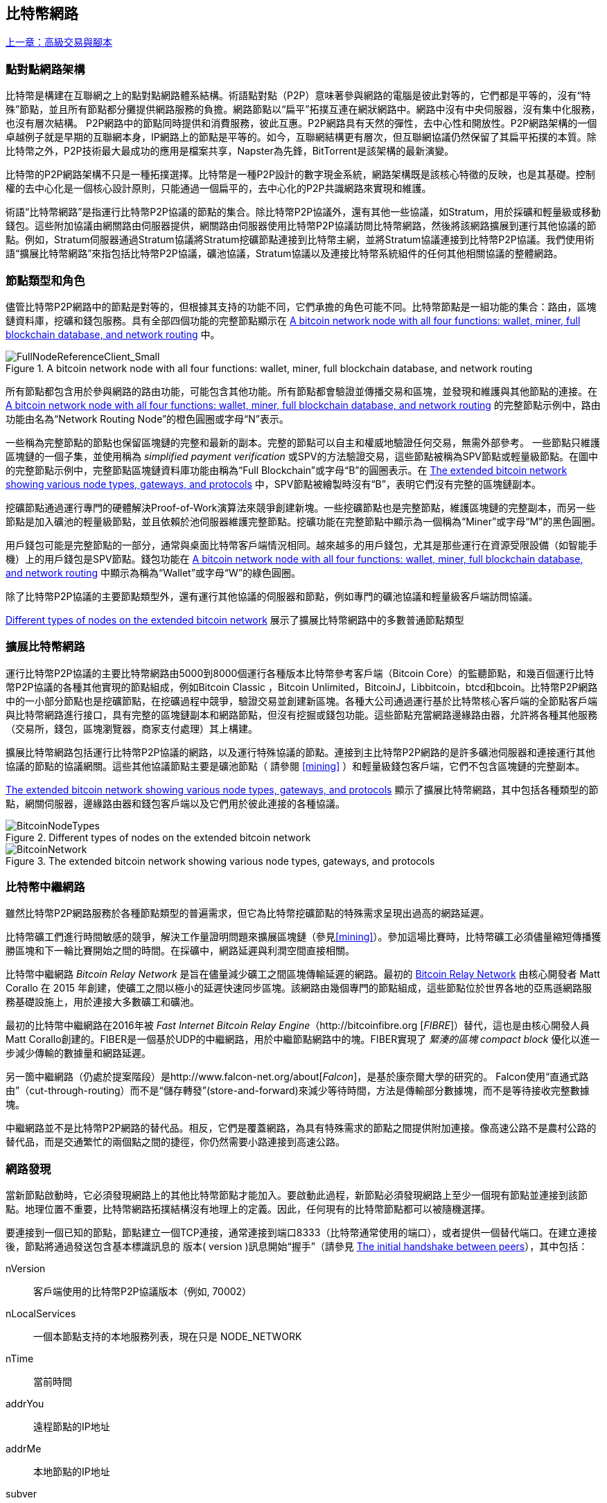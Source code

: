 [[bitcoin_network_ch08]]
== 比特幣網路

<<第七章#,上一章：高級交易與腳本>>

=== 點對點網路架構

比特幣是構建在互聯網之上的點對點網路體系結構。術語點對點（P2P）意味著參與網路的電腦是彼此對等的，它們都是平等的，沒有“特殊”節點，並且所有節點都分攤提供網路服務的負擔。網路節點以“扁平”拓撲互連在網狀網路中。網路中沒有中央伺服器，沒有集中化服務，也沒有層次結構。 P2P網路中的節點同時提供和消費服務，彼此互惠。P2P網路具有天然的彈性，去中心性和開放性。P2P網路架構的一個卓越例子就是早期的互聯網本身，IP網路上的節點是平等的。如今，互聯網結構更有層次，但互聯網協議仍然保留了其扁平拓撲的本質。除比特幣之外，P2P技術最大最成功的應用是檔案共享，Napster為先鋒，BitTorrent是該架構的最新演變。

比特幣的P2P網路架構不只是一種拓撲選擇。比特幣是一種P2P設計的數字現金系統，網路架構既是該核心特徵的反映，也是其基礎。控制權的去中心化是一個核心設計原則，只能通過一個扁平的，去中心化的P2P共識網路來實現和維護。

術語“比特幣網路”是指運行比特幣P2P協議的節點的集合。除比特幣P2P協議外，還有其他一些協議，如Stratum，用於採礦和輕量級或移動錢包。這些附加協議由網關路由伺服器提供，網關路由伺服器使用比特幣P2P協議訪問比特幣網路，然後將該網路擴展到運行其他協議的節點。例如，Stratum伺服器通過Stratum協議將Stratum挖礦節點連接到比特幣主網，並將Stratum協議連接到比特幣P2P協議。我們使用術語“擴展比特幣網路”來指包括比特幣P2P協議，礦池協議，Stratum協議以及連接比特幣系統組件的任何其他相關協議的整體網路。

=== 節點類型和角色

儘管比特幣P2P網路中的節點是對等的，但根據其支持的功能不同，它們承擔的角色可能不同。比特幣節點是一組功能的集合：路由，區塊鏈資料庫，挖礦和錢包服務。具有全部四個功能的完整節點顯示在 <<full_node_reference>> 中。

[[full_node_reference]]
[role="smallerfifty"]
.A bitcoin network node with all four functions: wallet, miner, full blockchain database, and network routing
image::images/mbc2_0801.png["FullNodeReferenceClient_Small"]

所有節點都包含用於參與網路的路由功能，可能包含其他功能。所有節點都會驗證並傳播交易和區塊，並發現和維護與其他節點的連接。在 <<full_node_reference>> 的完整節點示例中，路由功能由名為“Network Routing Node”的橙色圓圈或字母“N”表示。

一些稱為完整節點的節點也保留區塊鏈的完整和最新的副本。完整的節點可以自主和權威地驗證任何交易，無需外部參考。 一些節點只維護區塊鏈的一個子集，並使用稱為 _simplified payment verification_ 或SPV的方法驗證交易，這些節點被稱為SPV節點或輕量級節點。在圖中的完整節點示例中，完整節點區塊鏈資料庫功能由稱為“Full Blockchain”或字母“B”的圓圈表示。在 <<bitcoin_network>> 中，SPV節點被繪製時沒有“B”，表明它們沒有完整的區塊鏈副本。

挖礦節點通過運行專門的硬體解決Proof-of-Work演算法來競爭創建新塊。一些挖礦節點也是完整節點，維護區塊鏈的完整副本，而另一些節點是加入礦池的輕量級節點，並且依賴於池伺服器維護完整節點。挖礦功能在完整節點中顯示為一個稱為“Miner”或字母“M”的黑色圓圈。

用戶錢包可能是完整節點的一部分，通常與桌面比特幣客戶端情況相同。越來越多的用戶錢包，尤其是那些運行在資源受限設備（如智能手機）上的用戶錢包是SPV節點。錢包功能在 <<full_node_reference>> 中顯示為稱為“Wallet”或字母“W”的綠色圓圈。

除了比特幣P2P協議的主要節點類型外，還有運行其他協議的伺服器和節點，例如專門的礦池協議和輕量級客戶端訪問協議。

<<node_type_ledgend>> 展示了擴展比特幣網路中的多數普通節點類型

=== 擴展比特幣網路

運行比特幣P2P協議的主要比特幣網路由5000到8000個運行各種版本比特幣參考客戶端（Bitcoin Core）的監聽節點，和幾百個運行比特幣P2P協議的各種其他實現的節點組成，例如Bitcoin Classic ，Bitcoin Unlimited，BitcoinJ，Libbitcoin，btcd和bcoin。比特幣P2P網路中的一小部分節點也是挖礦節點，在挖礦過程中競爭，驗證交易並創建新區塊。各種大公司通過運行基於比特幣核心客戶端的全節點客戶端與比特幣網路進行接口，具有完整的區塊鏈副本和網路節點，但沒有挖掘或錢包功能。這些節點充當網路邊緣路由器，允許將各種其他服務（交易所，錢包，區塊瀏覽器，商家支付處理）其上構建。

擴展比特幣網路包括運行比特幣P2P協議的網路，以及運行特殊協議的節點。連接到主比特幣P2P網路的是許多礦池伺服器和連接運行其他協議的節點的協議網關。這些其他協議節點主要是礦池節點（ 請參閱 <<mining>> ）和輕量級錢包客戶端，它們不包含區塊鏈的完整副本。

<<bitcoin_network>> 顯示了擴展比特幣網路，其中包括各種類型的節點，網關伺服器，邊緣路由器和錢包客戶端以及它們用於彼此連接的各種協議。

[[node_type_ledgend]]
.Different types of nodes on the extended bitcoin network
image::images/mbc2_0802.png["BitcoinNodeTypes"]

[[bitcoin_network]]
.The extended bitcoin network showing various node types, gateways, and protocols
image::images/mbc2_0803.png["BitcoinNetwork"]

=== 比特幣中繼網路

雖然比特幣P2P網路服務於各種節點類型的普遍需求，但它為比特幣挖礦節點的特殊需求呈現出過高的網路延遲。

比特幣礦工們進行時間敏感的競爭，解決工作量證明問題來擴展區塊鏈（參見<<mining>>）。參加這場比賽時，比特幣礦工必須儘量縮短傳播獲勝區塊和下一輪比賽開始之間的時間。在採礦中，網路延遲與利潤空間直接相關。

比特幣中繼網路 _Bitcoin Relay Network_ 是旨在儘量減少礦工之間區塊傳輸延遲的網路。最初的 http://www.bitcoinrelaynetwork.org[Bitcoin Relay Network] 由核心開發者 Matt Corallo 在 2015 年創建，使礦工之間以極小的延遲快速同步區塊。該網路由幾個專門的節點組成，這些節點位於世界各地的亞馬遜網路服務基礎設施上，用於連接大多數礦工和礦池。

最初的比特幣中繼網路在2016年被 _Fast Internet Bitcoin Relay Engine_（http://bitcoinfibre.org [_FIBRE_]）替代，這也是由核心開發人員Matt Corallo創建的。FIBER是一個基於UDP的中繼網路，用於中繼節點網路中的塊。FIBER實現了 _緊湊的區塊_ _compact block_ 優化以進一步減少傳輸的數據量和網路延遲。

另一箇中繼網路（仍處於提案階段）是http://www.falcon-net.org/about[_Falcon_]，是基於康奈爾大學的研究的。 Falcon使用“直通式路由”（cut-through-routing）而不是“儲存轉發”(store-and-forward)來減少等待時間，方法是傳輸部分數據塊，而不是等待接收完整數據塊。

中繼網路並不是比特幣P2P網路的替代品。相反，它們是覆蓋網路，為具有特殊需求的節點之間提供附加連接。像高速公路不是農村公路的替代品，而是交通繁忙的兩個點之間的捷徑，你仍然需要小路連接到高速公路。

=== 網路發現

當新節點啟動時，它必須發現網路上的其他比特幣節點才能加入。要啟動此過程，新節點必須發現網路上至少一個現有節點並連接到該節點。地理位置不重要，比特幣網路拓撲結構沒有地理上的定義。因此，任何現有的比特幣節點都可以被隨機選擇。

要連接到一個已知的節點，節點建立一個TCP連接，通常連接到端口8333（比特幣通常使用的端口），或者提供一個替代端口。在建立連接後，節點將通過發送包含基本標識訊息的 +版本+( +version+ )訊息開始“握手”（請參見 <<network_handshake>>），其中包括：

+nVersion+:: 客戶端使用的比特幣P2P協議版本（例如, 70002）
+nLocalServices+:: 一個本節點支持的本地服務列表，現在只是 +NODE_NETWORK+
+nTime+:: 當前時間
+addrYou+:: 遠程節點的IP地址
+addrMe+:: 本地節點的IP地址
+subver+:: 體現在此節點上運行的軟體類型的子版本 (例如, pass:[<span class="keep-together"><code>/Satoshi:0.9.2.1/</code></span>])
+BestHeight+:: 本節點的區塊鏈的區塊高度

(查看 http://bit.ly/1qlsC7w[GitHub] 上的 +version+ 網路訊息示例。)

+version+ 訊息通常是節點發送給另一個對等節點的第一條訊息。接收到 +version+ 訊息的本地節點將檢查遠程節點報告的 nVersion 然後決定是否兼容遠程節點。如果是兼容的，本地節點將認可 +version+ 訊息並通過 +verack+ 訊息建立鏈接。

新節點如何查找對等節點？第一種方法是使用許多“DNS種子”來查詢DNS，這些DNS伺服器提供比特幣節點的IP地址列表。其中一些DNS種子提供穩定的比特幣偵聽節點的IP地址的靜態列表。一些DNS種子是BIND (Berkeley Internet Name守護進程)的自定義實現，它從一個爬蟲或一個長時間運行的比特幣節點收集的比特幣節點地址列表中返回一個隨機子集。比特幣核心客戶端包含五個不同DNS種子的名稱。不同DNS種子的所有權和實現的多樣性為初始引導過程提供了高度的可靠性。在Bitcoin Core客戶端中，使用DNS種子的選項由選項開關 +-dnsseed+ （預設設置為1，以使用DNS種子）控制。

或者，一個對網路一無所知的啟動節點必須被給予至少一個比特幣節點的IP地址，之後它可以通過進一步的介紹建立連接。命令行參數 +-seednode+ 可以用於連接到一個節點，只是為了將其作為種子使用。在使用初始種子節點進行介紹之後，客戶端將與其斷開並使用新發現的對等節點。

[[network_handshake]]
.The initial handshake between peers
image::images/mbc2_0804.png["NetworkHandshake"]

一旦建立了一個或多個連接，新節點將向其鄰居發送一個包含自己IP地址的 +addr+ 訊息。鄰居將依次將 +addr+ 訊息轉發給它們的鄰居，以確保新連接的節點變得眾所周知並且更好地連接。另外，新連接的節點可以向鄰居發送 +getaddr+，要求他們返回其他對等節點的IP地址列表。這樣，一個節點能找到可以連接的對等節點，並在網路上通告其存在以供其他節點找到它。 <<address_propagation>> 展示了地址發現協議。

[[address_propagation]]
.Address propagation and discovery
image::images/mbc2_0805.png["AddressPropagation"]

一個節點必須連接到幾個不同的對等節點，以便建立到比特幣網路的不同路徑。路徑不是可靠的 -節點隨時可以加入或離開- 所以節點必須在丟失舊鏈接時持續發現新節點，並在啟動時幫助（通知）其他節點。啟動時只需要一個連接，因為第一個節點可以向他的對等節點介紹本節點，這些節點又可以提供進一步的介紹。連接到過多的節點也是不必要和浪費網路資源的。啟動之後，節點將記住其最近成功的對等連接，如果重新啟動，它可以快速重新建立與其以前的對等網路的連接。如果以前的對等節點都沒有響應其連接請求，則該節點可以使用種子節點重新引導。

在運行Bitcoin Core客戶端的節點上，你可以使用命令 +getpeerinfo+ 列出對等連接：

[source,bash]
----
$ bitcoin-cli getpeerinfo
----
[source,json]
----
[
    {
        "addr" : "85.213.199.39:8333",
        "services" : "00000001",
        "lastsend" : 1405634126,
        "lastrecv" : 1405634127,
        "bytessent" : 23487651,
        "bytesrecv" : 138679099,
        "conntime" : 1405021768,
        "pingtime" : 0.00000000,
        "version" : 70002,
        "subver" : "/Satoshi:0.9.2.1/",
        "inbound" : false,
        "startingheight" : 310131,
        "banscore" : 0,
        "syncnode" : true
    },
    {
        "addr" : "58.23.244.20:8333",
        "services" : "00000001",
        "lastsend" : 1405634127,
        "lastrecv" : 1405634124,
        "bytessent" : 4460918,
        "bytesrecv" : 8903575,
        "conntime" : 1405559628,
        "pingtime" : 0.00000000,
        "version" : 70001,
        "subver" : "/Satoshi:0.8.6/",
        "inbound" : false,
        "startingheight" : 311074,
        "banscore" : 0,
        "syncnode" : false
    }
]
----

要覆蓋對等節點的自動管理並指定IP地址列表，用戶可以提供選項 +-connect = <IPAddress>+ 指定一個或多個IP地址。如果使用此選項，節點將只連接到選定的IP地址，而不是自動發現和維護對等連接。

如果連接上沒有流量，節點將定期發送訊息來維護連接。如果一個節點在連接上超過90分鐘沒有進行通信，則認為它斷開連接並尋找新的對等節點。因此，網路可以動態適應瞬態節點和網路問題，並且可以根據需要進行有機增長和收縮，而無需任何中央控制。

=== 完整節點

完整的節點是維護所有交易完整區塊鏈的節點。更準確地說，應該是“完整區塊鏈節點”。在比特幣早期，所有節點都是完整節點，目前Bitcoin Core客戶端是完整區塊鏈節點。然而，在過去的兩年裡，產生了不能維護完整區塊鏈的新的比特幣客戶端，以輕量級客戶端運行。我們將在下一節詳細介紹這些內容。

完整區塊鏈節點保存完整和最新的，包含所有交易的比特幣區塊鏈副本，它們獨立構建和驗證，從第一個區塊（創世區塊）開始，構建到網路中最新的已知區塊。完整區塊鏈節點可獨立並權威地驗證任何交易，無需依賴任何其他節點或訊息來源。完整區塊鏈節點依靠網路接收有關交易的新區塊的更新，然後驗證並將其合併到本地區塊鏈副本中。

運行完整區塊鏈節點為你提供純粹的比特幣體驗：獨立驗證所有交易，無需依賴或信任任何其他系統。很容易判斷你是否運行完整節點，因為它需要超過100 GB的硬碟空間來儲存完整的區塊鏈。如果你需要大量硬碟並且需要兩到三天才能與網路同步，則你正在運行完整節點。這是完全獨立和不依賴中央權威機構的代價。

完整區塊鏈比特幣客戶端有幾種可選的實現，它們使用不同的程式語言和軟體體系結構構建。然而，最常見的實現方式是Bitcoin Core參考實現，也稱為Satoshi客戶端。比特幣網路上超過75％的節點運行各種版本的比特幣核心。它在 +version+ 訊息中發送的子版本字串中被標識為“Satoshi”，如我們前面看到的那樣，由命令 +getpeerinfo+ 顯示，例如，+/Satoshi:0.8.6/+。

=== 交換“庫存”

完整節點連接到對等節點之後的第一件事就是嘗試構建一個完整的區塊鏈。如果它是一個全新的節點，並且根本沒有區塊鏈，它只會知道一個區塊，創世區塊，這個區塊是靜態嵌入到客戶端軟體中的。從塊＃0（創世區塊）開始，新節點將下載數十萬個區塊來與網路同步並重新建立完整的區塊鏈。

同步區塊鏈的過程從 +version+ 訊息開始，因為它包含 +BestHeight+，節點當前的區塊鏈高度（區塊數）。一個節點會看到來自對等節點的 +version+ 訊息，知道它們各自擁有多少塊，與它自己的區塊鏈中的塊數進行比較。對等節點將交換 +getblocks+ 訊息，其中包含本地區塊鏈上頂部塊的雜湊（指紋）。另一個對等節點會識別出接收到的雜湊不是頂部的塊，而是較舊的塊，由此推斷其自身的本地區塊鏈比其對等節點更長。

具有較長區塊鏈的對等體比另一個節點具有更多的區塊，並且可以識別出另一個節點需要“趕上”哪些區塊。它將識別前500個塊，使用 +inv+（庫存）訊息來共享和傳輸雜湊。缺少這些塊的節點將通過發出一系列 +getdata+ 訊息來請求完整塊數據並使用 +inv+ 訊息中的雜湊標識請求的塊。

例如，假設一個節點只有創世區塊。然後它會收到來自對等節點的包含鏈中未來500個塊的雜湊的 +inv+ 訊息。它將開始從所有連接的對等節點請求數據塊，分散負載，確保它不會用請求淹沒任何對等節點。該節點記錄每個對等連接“正在傳輸”的區塊數，即它已請求但未收到的塊，並檢查它未超過限制（ +MAX_BLOCKS_IN_TRANSIT_PER_PEER+ ）。這樣，如果需要很多塊，它只會在先前的請求得到滿足後才請求新塊，從而使對等節點能夠控制更新的速度並且不會壓倒網路。每個塊被接收後，將被添加到區塊鏈中，我們將在 <<blockchain>> 中看到。隨著本地區塊鏈逐漸建立，更多的區塊被請求和接收，並且該過程繼續，直到節點趕上網路的其餘部分。

節點只要離線任意時間，就會將本地區塊鏈與對等節點進行比較，並獲取任何缺失的區塊。無論節點離線幾分鐘，缺少幾個塊，或離線一個月，缺少幾千個塊，它都會首先發送 +getblocks+，獲取 +inv+ 響應，並開始下載缺失的塊。 <<inventory_synchronization>> 展示了庫存和區塊傳播協議。

[[inventory_synchronization]]
[role="smallerfifty"]
.Node synchronizing the blockchain by retrieving blocks from a peer
image::images/mbc2_0806.png["InventorySynchronization"]

[[spv_nodes]]
=== 簡單支付驗證（SPV）

並非所有節點都有能力儲存完整的區塊鏈。許多比特幣客戶端被設計用於在空間和功耗受限的設備上運行，如智能手機，平板電腦或嵌入式系統。對於此類設備，使用 _simplified payment_verification_（SPV）方法可以在不儲存完整區塊鏈的情況下進行操作。這些類型的客戶端稱為SPV客戶端或輕量級客戶端。隨著比特幣的普及，SPV節點正成為比特幣節點的最常見形式，特別是比特幣錢包。

SPV節點僅下載區塊頭，而不下載每個塊中包含的交易。由此產生的區塊鏈，比完整區塊鏈小1000倍。 SPV節點無法構建可用於支出的所有UTXO的完整畫面，因為他們不知道網路上的所有交易。 SPV節點使用一種不同的方法驗證交易，這種方法依賴對等節點按需提供區塊鏈相關部分的部分視圖。

作為一個比喻，一個完整節點就像一個配備了每條街道和每個地址的詳細地圖的陌生城市遊客。相比之下，一個SPV節點就像是一個只知道一條主幹道，隨機向陌生人打聽路線的陌生城市遊客。儘管兩位遊客都可以通過訪問來驗證街道的存在，但沒有地圖的遊客並不知道任何一條小街道的位置，也不知道其他街道是否存在。位於教堂街23號的前面，沒有地圖的旅遊者無法知道該市是否有其他“教堂街23號”地址，以及這是否是正確的。沒有地圖的遊客最好的機會是問足夠多的人，並期望他們中的一些人不會毆打他。

SPV通過交易在區塊鏈中的 _深度_ 而不是 _高度_ 來驗證。而一個完整的區塊鏈節點將構建一個完全驗證的鏈，有成千上萬的區塊和交易，一直鏈接到創世區塊。一個SPV節點將驗證所有區塊鏈（但不是所有交易）並將該鏈鏈接到感興趣的交易。

例如，當檢查第300,000區塊中的交易時，一個將所有300,000個區塊連接起來，並建立了一個完整UTXO資料庫的完整節點，通過確認UTXO的未花費狀態來確定交易的有效性。SPV節點無法驗證UTXO是否已花費。相反，SPV節點將使用 _merkle path_（參見 <<merkle_trees>> ）在交易和包含它的塊之間建立鏈接。然後，SPV節點等待，直到它看到在包含該交易的塊的頂部的六個塊300,001至300,006，並通過在塊300,006至300,001之下建立的深度來驗證它。事實上，網路上的其他節點接受了300,000塊，做了必要的工作，並在其上生成了六塊以上的塊，這代理地（間接地）證明交易不是雙重花費的事實。

當交易實際上不存在時，不能說服SPV節點在區塊中存在交易。 SPV節點通過請求merkle路徑證明，並驗證區塊鏈中的工作量證明，來建立交易存在於區塊中的證明。但是，交易的存在可以從SPV節點“隱藏”。 SPV節點可以明確證明交易存在，但無法驗證交易（例如同一個UTXO的雙重花費）不存在，因為它沒有所有交易的記錄。此漏洞可用於拒絕服務攻擊或針對SPV節點的雙重支出攻擊。為了防止這種情況發生，SPV節點需要隨機地連接到多個節點，以增加與至少一個誠實節點接觸的概率。這種隨機連接的需要意味著SPV節點也容易遭受網路分區攻擊或Sybil攻擊，即它們連接到了假節點或假網路，並且無法訪問誠實節點或真正的比特幣網路。

對於大多數實際的目的，連接良好的SPV節點足夠安全，在資源需求、實用性和安全性之間取得平衡。然而，對於絕對可靠的安全性，沒有什麼比運行一個完整的區塊鏈節點更好。

[TIP]
====
一個完整的區塊鏈節點通過檢查其下數千個區塊來驗證交易，以確保UTXO沒有被消耗，而SPV節點則檢查塊在其上方的幾個塊中埋藏的深度。
====

要獲取區塊頭，SPV節點使用 +getheaders+ 訊息而不是 +getblocks+。響應端會使用一個 +header+ 訊息發送至多2000個區塊頭。該過程與完整節點用於檢索完整塊的過程相同。 SPV節點還在與對等節點的連接上設置過濾器，以過濾由對等節點發送的未來的區塊和交易。任何感興趣的交易都使用 +getdata+ 請求來檢索。對等節點生成一個包含交易的 +tx+ 訊息，作為響應。 <<spv_synchronization>> 展示了區塊頭的同步。

由於SPV節點需要檢索特定交易以選擇性地驗證它們，因此它們也會產生隱私風險。與收集每個區塊內所有交易的完整區塊鏈節點不同，SPV節點對特定數據的請求可能會無意中洩露其錢包中的地址。例如，監控網路的第三方可以跟蹤SPV節點上的錢包所請求的所有交易，並使用它們將比特幣地址與該錢包的用戶相關聯，從而破壞用戶的隱私。

[[spv_synchronization]]
.SPV node synchronizing the block headers
image::images/mbc2_0807.png["SPVSynchronization"]

在引入SPV/輕量級節點後不久，比特幣開發人員添加了一項名為 _布隆過濾器_ _布隆_filters_ 的功能，以解決SPV節點的隱私風險。布隆過濾器允許SPV節點通過使用概率而不是固定模式的過濾機制來接收交易子集，從而無需精確地揭示他們感興趣的地址。

[[布隆_filters]]
=== 布隆過濾器 布隆 Filters

布隆過濾器是一種概率搜索過濾器，它是一種不必精確地描述所需模式的方法。布隆過濾器提供了一種有效的方式來表達搜索模式，同時保護隱私。它們被SPV節點用來向他們的對等節點詢問符合特定模式的交易，而不會準確揭示他們正在搜索的地址，密鑰或交易。

在我們以前的比喻中，一個沒有地圖的遊客正在詢問指向特定地址的路線，“23 Church St.”如果她向陌生人詢問這條街的路線，她會無意中透露她的目的地。布隆過濾器就像是問：“這個街區有什麼街道名稱以R-C-H結尾？”像這樣的問題揭露的目的地訊息要少一些。使用這種技術，遊客可以更詳細地指定希望的地址，例如“以U-R-C-H結尾”或更少的細節，如“以H結尾”。通過改變搜索的精確度，遊客可以顯示或多或少的訊息，代價是獲得或多或少的具體結果。如果她提出一個不太具體的模式，她會得到更多可能的地址和更好的隱私，但是許多結果都是無關緊要的。如果她要求一個非常具體的模式，她會得到較少的結果，但會失去隱私。

布隆過濾器通過允許SPV節點指定精度或隱私程度可調整的交易搜索模式來支持此功能。更具體的布隆過濾器將產生準確的結果，但是以暴露SPV節點感興趣的模式為代價，從而揭示用戶錢包擁有的地址。一個不太具體的布隆過濾器將產生更多關於更多交易的數據，許多數據與節點無關，但將使節點保持更好的隱私。

==== 布隆過濾器如何工作

布隆過濾器被實現為具有N個二進制數字（比特位）的可變大小陣列，和可變數量的M個雜湊函數的。雜湊函數被設計為始終產生1到N之間的輸出，對應於二進制數字的陣列。雜湊函數是確定性地生成的，以便任何實現布隆過濾器的節點將總是使用相同的雜湊函數，並且針對特定輸入獲得相同的結果。通過選擇不同長度（N）布隆過濾器和不同數量（M）的雜湊函數，可以調整布隆過濾器，從而改變準確性水平和隱私。

在 <<布隆1>> 中, 我們使用非常小的16位陣列和三個雜湊函數來演示布隆過濾器如何工作。

[[布隆1]]
.An example of a simplistic 布隆 filter, with a 16-bit field and three hash functions
image::images/mbc2_0808.png["布隆1"]

布隆過濾器將位陣列全部初始化為零。要將模式添加到布隆過濾器，依次由每個雜湊函數雜湊。將第一個雜湊函數應用於輸入會產生一個介於1和N之間的數字。找到陣列中的相應位（從1到N編號）並設置為 +1+ ，從而記錄雜湊函數的輸出。然後，下一個雜湊函數被用來設置另一個位等等。應用了所有M個雜湊函數之後，搜索模式將在布隆過濾器中被“記錄”為從 +0+ 變為 +1+ 的M個位。

<<布隆2>> 是向 <<布隆1>> 中所示的簡單布隆過濾器添加模式“A”的示例。
 
添加第二個模式與重複此過程一樣簡單。該模式依次由每個雜湊函數進行雜湊，並通過對應的位設置為 +1+ 來記錄結果。請注意，由於布隆過濾器填充了更多模式，因此雜湊函數結果可能與已設置為 +1+ 的位重合，在這種情況下該位不會更改。本質上，隨著更多模式記錄重疊位，布隆過濾器開始變得飽和，更多位設置為 +1+ ，濾波器的準確性降低。這就是為什麼過濾器是一個概率資料結構 —— 隨著更多模式的添加，它變得不太準確。精確度取決於所添加的模式的數量與位陣列（N）的大小和雜湊函數（M）的數量。更大的位陣列和更多的雜湊函數可以以更高的準確度記錄更多的模式。較小的位陣列或更少的雜湊函數將記錄較少的模式併產生較低的準確性。

[[布隆2]]
.Adding a pattern "A" to our simple 布隆 filter
image::images/mbc2_0809.png["布隆2"]

<<布隆3>> 是向簡單布隆過濾器添加第二個模式“B”的示例。

[[布隆3]]
[role="smallereighty"]
.Adding a second pattern "B" to our simple 布隆 filter
image::images/mbc2_0810.png["布隆3"]

為了測試一個模式是否是布隆過濾器的一部分，使用每個雜湊函數對模式進行雜湊處理，並根據比特陣列測試最終的位模式。如果由雜湊函數索引的所有位被設置為 +1+，則該模式 _可能_ 在布隆過濾器中記錄。因為這些比特可能因為多重模式的重疊而被設置，所以答案不確定，而是相當可能的。簡而言之，布隆 Filter正面匹配是“可能是”。

<<布隆4>> 是在簡單布隆過濾器中測試模式“X”的存在的示例。相應的位被設置為 +1+ ，所以模式可能是匹配的。

[[布隆4]]
[role="smallereighty"]
.Testing the existence of pattern "X" in the 布隆 filter. The result is a probabilistic positive match, meaning "Maybe."
image::images/mbc2_0811.png["布隆4"]

相反，如果模式針對布隆過濾器進行測試，並且任意一個比特設置為 +0+ ，則這證明該模式沒有記錄在布隆過濾器中。否定的結果不是概率，而是肯定的。簡而言之，布隆過濾器上的負面匹配是“絕對不是！”

<<布隆5>> 是在簡單布隆過濾器中測試模式“Y”的存在的一個例子。其中一個相應的位設置為 +0+，因此該模式絕對不匹配。

[[布隆5]]
.Testing the existence of pattern "Y" in the 布隆 filter. The result is a definitive negative match, meaning "Definitely Not!"
image::images/mbc2_0812.png[]

=== SPV節點如何使用布隆過濾器

布隆過濾器用於過濾SPV節點從其對等節點接收的交易（以及包含它們的塊），僅選擇SPV節點感興趣的交易而不透露其感興趣的地址或密鑰。

SPV節點會將布隆過濾器初始化為“空”；在該狀態下，布隆過濾器將不匹配任何模式。然後，SPV節點將列出它感興趣的所有地址，密鑰和雜湊。它將通過從其錢包控制的任何UTXO中提取公共密鑰雜湊和腳本雜湊和交易ID來完成此操作。 然後，SPV節點將這些模式中的每一個添加到布隆過濾器，如果這些模式存在於交易中，布隆過濾器將“匹配”，而不顯示模式本身。

SPV節點將向對等節點發送 +filterload+ 訊息，其中包含要在連接上使用的布隆過濾器。在對等節點中，布隆過濾器將針對每個傳入交易進行檢查。完整節點根據布隆過濾器檢查交易的多個部分，查找包含以下內容的匹配項：

* 交易ID
* 交易的每個輸出（腳本中的每個密鑰和雜湊）的鎖定腳本數據部分
* 每個交易輸入
* 每個輸入簽名數據部分（或見證腳本）

通過檢查所有這些組件，布隆過濾器可用於匹配公鑰雜湊，腳本，+OP_RETURN+ 值，簽名中的公鑰或智能合約或複雜腳本的任何未來組件。

在建立過濾器後，對等節點將用布隆過濾器測試每個交易的輸出。只有匹配過濾器的交易才會發送到節點。

為響應來自節點的 +getdata+ 訊息，對等節點將發送 +merkleblock+ 訊息，其中每個匹配交易僅包含與過濾器和merkle路徑匹配的區塊的頭部（請參見 <<merkle_trees>> ）。對等節點隨後還會發送包含由過濾器匹配的交易的 +tx+ 訊息。

當完整節點向SPV節點發送交易時，SPV節點丟棄所有誤報，並使用正確匹配的交易更新其UTXO集和錢包餘額。當它更新自己的UTXO集合時，它也修改布隆過濾器以匹配任何引用它剛剛找到的UTXO的未來交易。完整的節點然後使用新的布隆過濾器來匹配新的交易並重復整個過程。

通過發送 +filteradd+ 訊息，設置布隆過濾器的節點可以交互式地向過濾器添加模式。要清空布隆過濾器，節點可以發送 +filterclear+ 訊息。由於無法從布隆過濾器中刪除模式，因此如果不再需要模式，節點必須清空並重新發送新的布隆過濾器。

SPV節點的網路協議和布隆過濾器機制在 http://bit.ly/1x6qCiO[BIP-37 (Peer Services)] 中定義。

=== SPV節點和隱私

實現SPV的節點比完整節點的隱私性更弱。一個完整節點接收所有交易，因此不會顯示它是否在錢包中使用某個地址。 SPV節點接收與其錢包中的地址相關的過濾列表。因此，它降低了所有者的隱私。

布隆過濾器是一種減少隱私損失的方法。沒有它們，SPV節點將不得不明確列出它感興趣的地址，從而嚴重暴露隱私。然而，即使使用布隆過濾器，監控SPV客戶端的流量或直接作為P2P網路中的節點連接到它的對等節點，也可以收集足夠的訊息來學習SPV客戶端的錢包中的地址。

=== 加密和認證的連接

大多數比特幣的新用戶都假定比特幣節點的網路通信是加密的。事實上，比特幣的原始實施完全是不加密的。雖然這不是完整節點的主要隱私問題，但對於SPV節點來說是一個大問題。

作為增加比特幣P2P網路隱私和安全性的一種方法，有兩種解決方案可以提供通信加密：_Tor Transport_（BIP-150） 和 _P2P認證與加密_ （BIP-151）。

==== Tor傳輸

Tor 代表 _洋蔥路由網路_ _The Onion Routing network_，是一個軟體項目，也是一種網路，通過具有匿名性，不可追蹤性和隱私性的隨機網路路徑，來提供數據加密和封裝。

比特幣核心提供了幾個配置選項，允許你運行比特幣節點，通過Tor網路傳輸流量。此外，Bitcoin Core還可以提供Tor隱藏服務，允許其他Tor節點直接通過Tor連接到你的節點。

從Bitcoin Core 0.12開始，如果節點能夠連接到本地的Tor服務，它將自動提供Tor隱藏服務。如果你安裝了Tor並且Bitcoin Core進程作為具有訪問Tor認證cookie權限的用戶運行，則它應該自動運行。使用 +debug+ 標誌打開比特幣核心的Tor服務調試，如下所示：

----
$ bitcoind --daemon --debug=tor
----

你應該在日誌中看到 "tor: ADD_ONION successful"，表明Bitcoin Core已經為Tor網路添加了隱藏服務。

你可以在Bitcoin Core文件（ _docs/tor.md_ ）和各種在線教程中找到關於將Bitcoin Core作為Tor隱藏服務運行的更多說明。

==== 點對點認證和加密 Peer-to-Peer Authentication and Encryption

兩項比特幣改進建議，BIP-150和BIP-151，增加了對比特幣P2P網路中P2P認證和加密的支持。這兩個BIP定義了可能由兼容的比特幣節點提供的可選服務。 BIP-151為兩個支持BIP-151的節點之間的所有通信啟用協商加密。BIP-150提供可選的對等身份驗證，允許節點使用ECDSA和私鑰對彼此的身份進行身份驗證。 BIP-150要求在驗證之前，兩個節點按照BIP-151建立了加密通信。

截至2017年1月，BIP-150和BIP-151未在Bitcoin Core中實施。這兩個提案已經至少由一個名為bcoin的替代比特幣客戶端實施。

BIP-150和BIP-151允許用戶使用加密和身份驗證來運行連接到可信完整節點的SPV客戶端，以保護SPV客戶端的隱私。

此外，身份驗證可用於創建可信的比特幣節點網路並防止中間人攻擊（Man-in-the-Middle attacks）。最後，如果廣泛部署P2P加密，將會加強比特幣對流量分析和隱私侵蝕監控的阻力，特別是在互聯網使用受到嚴格控制和監控的極權主義國家。

標準定義在 https://github.com/bitcoin/bips/blob/master/bip-0150.mediawiki[BIP-150 (Peer Authentication)] 和 https://github.com/bitcoin/bips/blob/master/bip-0151.mediawiki[BIP-151 (Peer-to-Peer Communication Encryption)] 中。

=== 交易池

幾乎比特幣網路上的每個節點都維護一個名為 _memory pool_，_mempool_或_transaction pool_ 的未確認交易的臨時列表。節點使用該池來跟蹤網路已知但尚未包含在區塊鏈中的交易。例如，錢包節點將使用交易池來追蹤已經在網路上接收但尚未確認的到用戶錢包的傳入支付。

交易被接收和驗證後，會被添加到交易池並被中繼到相鄰節點以在網路上傳播。

一些節點實現還維護一個單獨的孤兒交易池。如果交易的投入引用尚未知曉的交易，好像遺失了父母，那麼孤兒交易將臨時儲存在孤兒池中，直至父交易到達。

將交易添加到交易池時，將檢查孤兒交易池是否有任何引用此交易輸出的孤兒（後續交易）。然後驗證任何匹配的孤兒。如果有效，它們將從孤兒交易池中刪除並添加到交易池中，從而完成從父交易開始的鏈。鑑於不再是孤兒的新增交易，該過程重複遞歸地尋找更多後代，直到找不到更多的後代。通過這個過程，父交易的到來觸發了整個鏈條相互依賴的交易的級聯重建，將孤兒與他們的父母重新整合在一起。

交易池和孤兒交易池都儲存在本地內存中，不會保存在持久性儲存上；而且，它們是從傳入的網路訊息動態填充的。當一個節點啟動時，這兩個池都是空的，並且會逐漸使用網路上收到的新交易填充。

比特幣客戶端的一些實現還維護UTXO資料庫或池，這是區塊鏈上所有未使用輸出的集合。儘管名稱“UTXO池”聽起來與交易池相似，但它代表了一組不同的數據。與交易和孤兒交易池不同，UTXO池並未初始化為空，而是包含了追溯到創世區塊的，數百萬未使用的交易輸出條目。UTXO池可以放置在本地內存中，也可以作為持久儲存上的索引資料庫表。

交易池和孤兒交易池代表單個節點的本地視角，根據節點啟動或重新啟動的時間不同，節點之間可能會有很大差異；UTXO池表示網路的自發共識，因此節點之間的差異很小。此外，交易池和孤兒交易池只包含未確認的交易，而UTXO池只包含確認的輸出。

<<第九章#,下一章：區塊鏈>>


